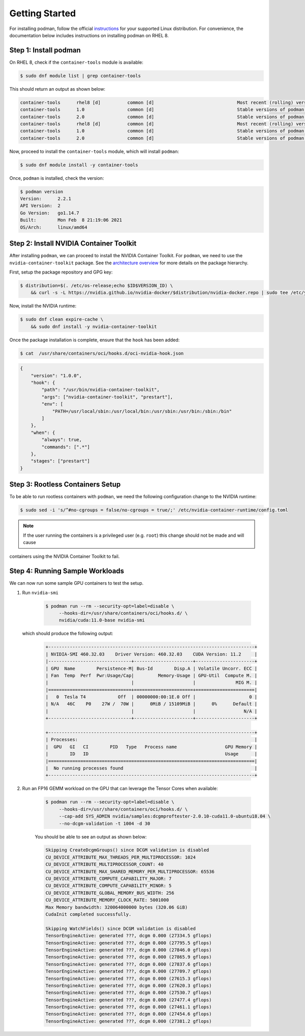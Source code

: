 .. Date: April 08 2021
.. Author: pramarao

Getting Started
=======================

For installing podman, follow the official `instructions <https://podman.io/getting-started/installation>`_ for your supported Linux distribution. 
For convenience, the documentation below includes instructions on installing podman on RHEL 8.

Step 1: Install podman
-------------------------------

On RHEL 8, check if the ``container-tools`` module is available:

.. code-block:: console

    $ sudo dnf module list | grep container-tools

This should return an output as shown below:

.. code-block:: console

    container-tools      rhel8 [d]          common [d]                               Most recent (rolling) versions of podman, buildah, skopeo, runc, conmon, runc, conmon, CRIU, Udica, etc as well as dependencies such as container-selinux built and tested together, and updated as frequently as every 12 weeks.
    container-tools      1.0                common [d]                               Stable versions of podman 1.0, buildah 1.5, skopeo 0.1, runc, conmon, CRIU, Udica, etc as well as dependencies such as container-selinux built and tested together, and supported for 24 months.
    container-tools      2.0                common [d]                               Stable versions of podman 1.6, buildah 1.11, skopeo 0.1, runc, conmon, etc as well as dependencies such as container-selinux built and tested together, and supported as documented on the Application Stream lifecycle page.
    container-tools      rhel8 [d]          common [d]                               Most recent (rolling) versions of podman, buildah, skopeo, runc, conmon, runc, conmon, CRIU, Udica, etc as well as dependencies such as container-selinux built and tested together, and updated as frequently as every 12 weeks.
    container-tools      1.0                common [d]                               Stable versions of podman 1.0, buildah 1.5, skopeo 0.1, runc, conmon, CRIU, Udica, etc as well as dependencies such as container-selinux built and tested together, and supported for 24 months.
    container-tools      2.0                common [d]                               Stable versions of podman 1.6, buildah 1.11, skopeo 0.1, runc, conmon, etc as well as dependencies such as container-selinux built and tested together, and supported as documented on the Application Stream lifecycle page.

Now, proceed to install the ``container-tools`` module, which will install ``podman``:

.. code-block:: console

    $ sudo dnf module install -y container-tools

Once, ``podman`` is installed, check the version:

.. code-block:: console

    $ podman version
    Version:      2.2.1
    API Version:  2
    Go Version:   go1.14.7
    Built:        Mon Feb  8 21:19:06 2021
    OS/Arch:      linux/amd64    

Step 2: Install NVIDIA Container Toolkit
-------------------------------------------

After installing ``podman``, we can proceed to install the NVIDIA Container Toolkit. For ``podman``, we need to use 
the ``nvidia-container-toolkit`` package. See the `architecture overview <https://docs.nvidia.com/datacenter/cloud-native/container-toolkit/arch-overview.html>`_ 
for more details on the package hierarchy. 

First, setup the package repository and GPG key:

.. code-block:: console

    $ distribution=$(. /etc/os-release;echo $ID$VERSION_ID) \
        && curl -s -L https://nvidia.github.io/nvidia-docker/$distribution/nvidia-docker.repo | sudo tee /etc/yum.repos.d/nvidia-docker.repo

Now, install the NVIDIA runtime:

.. code-block:: console

    $ sudo dnf clean expire-cache \
        && sudo dnf install -y nvidia-container-toolkit

Once the package installation is complete, ensure that the ``hook`` has been added: 

.. code-block:: console

    $ cat  /usr/share/containers/oci/hooks.d/oci-nvidia-hook.json

.. code-block:: json

    {
        "version": "1.0.0",
        "hook": {
            "path": "/usr/bin/nvidia-container-toolkit",
            "args": ["nvidia-container-toolkit", "prestart"],
            "env": [
                "PATH=/usr/local/sbin:/usr/local/bin:/usr/sbin:/usr/bin:/sbin:/bin"
            ]
        },
        "when": {
            "always": true,
            "commands": [".*"]
        },
        "stages": ["prestart"]
    }


Step 3: Rootless Containers Setup
------------------------------------

To be able to run rootless containers with ``podman``, we need the following configuration change to the NVIDIA runtime:

.. code-block:: console

    $ sudo sed -i 's/^#no-cgroups = false/no-cgroups = true/;' /etc/nvidia-container-runtime/config.toml

.. note::
  If the user running the containers is a privileged user (e.g. ``root``) this change should not be made and will cause
containers using the NVIDIA Container Toolkit to fail.

Step 4: Running Sample Workloads
------------------------------------

We can now run some sample GPU containers to test the setup.

#. Run ``nvidia-smi``

    .. code-block:: console

        $ podman run --rm --security-opt=label=disable \
             --hooks-dir=/usr/share/containers/oci/hooks.d/ \
             nvidia/cuda:11.0-base nvidia-smi
   
   which should produce the following output:

    .. code-block:: console

        +-----------------------------------------------------------------------------+
        | NVIDIA-SMI 460.32.03    Driver Version: 460.32.03    CUDA Version: 11.2     |
        |-------------------------------+----------------------+----------------------+
        | GPU  Name        Persistence-M| Bus-Id        Disp.A | Volatile Uncorr. ECC |
        | Fan  Temp  Perf  Pwr:Usage/Cap|         Memory-Usage | GPU-Util  Compute M. |
        |                               |                      |               MIG M. |
        |===============================+======================+======================|
        |   0  Tesla T4            Off  | 00000000:00:1E.0 Off |                    0 |
        | N/A   46C    P0    27W /  70W |      0MiB / 15109MiB |      0%      Default |
        |                               |                      |                  N/A |
        +-------------------------------+----------------------+----------------------+

        +-----------------------------------------------------------------------------+
        | Processes:                                                                  |
        |  GPU   GI   CI        PID   Type   Process name                  GPU Memory |
        |        ID   ID                                                   Usage      |
        |=============================================================================|
        |  No running processes found                                                 |
        +-----------------------------------------------------------------------------+

#. Run an FP16 GEMM workload on the GPU that can leverage the Tensor Cores when available:

    .. code-block:: console

        $ podman run --rm --security-opt=label=disable \
             --hooks-dir=/usr/share/containers/oci/hooks.d/ \
             --cap-add SYS_ADMIN nvidia/samples:dcgmproftester-2.0.10-cuda11.0-ubuntu18.04 \
             --no-dcgm-validation -t 1004 -d 30

    You should be able to see an output as shown below:

    .. code-block:: console

        Skipping CreateDcgmGroups() since DCGM validation is disabled
        CU_DEVICE_ATTRIBUTE_MAX_THREADS_PER_MULTIPROCESSOR: 1024
        CU_DEVICE_ATTRIBUTE_MULTIPROCESSOR_COUNT: 40
        CU_DEVICE_ATTRIBUTE_MAX_SHARED_MEMORY_PER_MULTIPROCESSOR: 65536
        CU_DEVICE_ATTRIBUTE_COMPUTE_CAPABILITY_MAJOR: 7
        CU_DEVICE_ATTRIBUTE_COMPUTE_CAPABILITY_MINOR: 5
        CU_DEVICE_ATTRIBUTE_GLOBAL_MEMORY_BUS_WIDTH: 256
        CU_DEVICE_ATTRIBUTE_MEMORY_CLOCK_RATE: 5001000
        Max Memory bandwidth: 320064000000 bytes (320.06 GiB)
        CudaInit completed successfully.
        
        Skipping WatchFields() since DCGM validation is disabled
        TensorEngineActive: generated ???, dcgm 0.000 (27334.5 gflops)
        TensorEngineActive: generated ???, dcgm 0.000 (27795.5 gflops)
        TensorEngineActive: generated ???, dcgm 0.000 (27846.0 gflops)
        TensorEngineActive: generated ???, dcgm 0.000 (27865.9 gflops)
        TensorEngineActive: generated ???, dcgm 0.000 (27837.6 gflops)
        TensorEngineActive: generated ???, dcgm 0.000 (27709.7 gflops)
        TensorEngineActive: generated ???, dcgm 0.000 (27615.3 gflops)
        TensorEngineActive: generated ???, dcgm 0.000 (27620.3 gflops)
        TensorEngineActive: generated ???, dcgm 0.000 (27530.7 gflops)
        TensorEngineActive: generated ???, dcgm 0.000 (27477.4 gflops)
        TensorEngineActive: generated ???, dcgm 0.000 (27461.1 gflops)
        TensorEngineActive: generated ???, dcgm 0.000 (27454.6 gflops)
        TensorEngineActive: generated ???, dcgm 0.000 (27381.2 gflops)